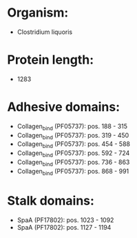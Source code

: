 * Organism:
- Clostridium liquoris
* Protein length:
- 1283
* Adhesive domains:
- Collagen_bind (PF05737): pos. 188 - 315
- Collagen_bind (PF05737): pos. 319 - 450
- Collagen_bind (PF05737): pos. 454 - 588
- Collagen_bind (PF05737): pos. 592 - 724
- Collagen_bind (PF05737): pos. 736 - 863
- Collagen_bind (PF05737): pos. 868 - 991
* Stalk domains:
- SpaA (PF17802): pos. 1023 - 1092
- SpaA (PF17802): pos. 1127 - 1194

